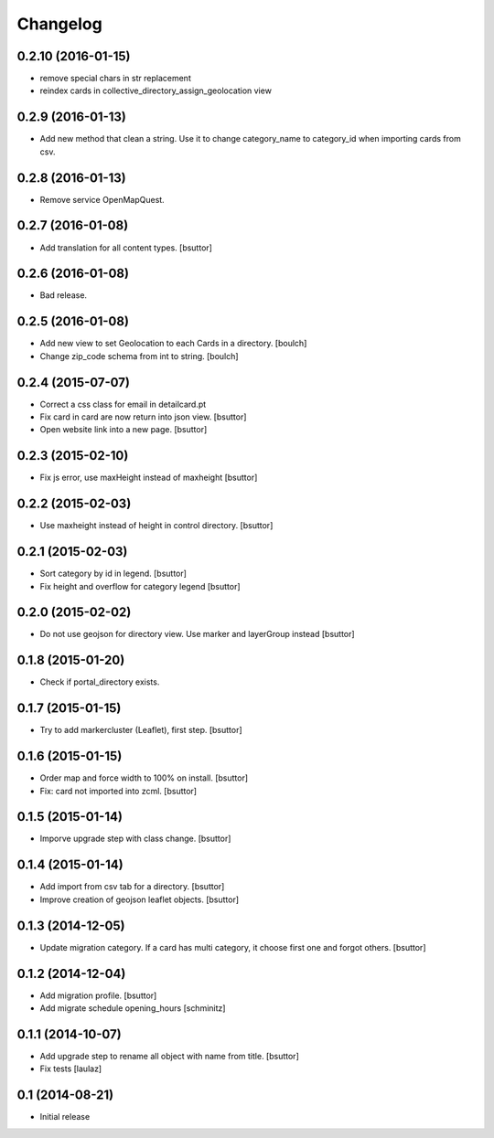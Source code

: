 Changelog
=========

0.2.10 (2016-01-15)
-------------------

- remove special chars in str replacement
- reindex cards in collective_directory_assign_geolocation view


0.2.9 (2016-01-13)
------------------

- Add new method that clean a string. Use it to change category_name to category_id when importing cards from csv.


0.2.8 (2016-01-13)
------------------

- Remove service OpenMapQuest.


0.2.7 (2016-01-08)
------------------

- Add translation for all content types.
  [bsuttor]


0.2.6 (2016-01-08)
------------------

- Bad release.


0.2.5 (2016-01-08)
------------------

- Add new view to set Geolocation to each Cards in a directory.
  [boulch]

- Change zip_code schema from int to string.
  [boulch]

0.2.4 (2015-07-07)
------------------

- Correct a css class for email in detailcard.pt

- Fix card in card are now return into json view.
  [bsuttor]

- Open website link into a new page.
  [bsuttor]


0.2.3 (2015-02-10)
------------------

- Fix js error, use maxHeight instead of maxheight
  [bsuttor]


0.2.2 (2015-02-03)
------------------

- Use maxheight instead of height in control directory.
  [bsuttor]


0.2.1 (2015-02-03)
------------------

- Sort category by id in legend.
  [bsuttor]

- Fix height and overflow for category legend
  [bsuttor]


0.2.0 (2015-02-02)
------------------

- Do not use geojson for directory view. Use marker and layerGroup instead
  [bsuttor]


0.1.8 (2015-01-20)
------------------

- Check if portal_directory exists.


0.1.7 (2015-01-15)
------------------

- Try to add markercluster (Leaflet), first step.
  [bsuttor]


0.1.6 (2015-01-15)
------------------

- Order map and force width to 100% on install.
  [bsuttor]

- Fix: card not imported into zcml.
  [bsuttor]


0.1.5 (2015-01-14)
------------------

- Imporve upgrade step with class change.
  [bsuttor]


0.1.4 (2015-01-14)
------------------

- Add import from csv tab for a directory.
  [bsuttor]

- Improve creation of geojson leaflet objects.
  [bsuttor]


0.1.3 (2014-12-05)
------------------

- Update migration category. If a card has multi category,
  it choose first one and forgot others.
  [bsuttor]


0.1.2 (2014-12-04)
------------------

- Add migration profile.
  [bsuttor]

- Add migrate schedule opening_hours
  [schminitz]


0.1.1 (2014-10-07)
------------------

- Add upgrade step to rename all object with name from title.
  [bsuttor]

- Fix tests
  [laulaz]


0.1 (2014-08-21)
----------------

- Initial release
